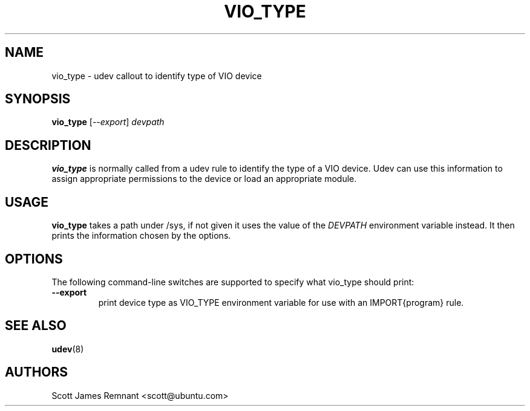 .TH VIO_TYPE 8 "November 2005" "" "Linux Administrator's Manual"
.SH NAME
vio_type \- udev callout to identify type of VIO device
.SH SYNOPSIS
.BI vio_type
[\fI--export\fP] \fIdevpath\fP
.SH DESCRIPTION
.B vio_type
is normally called from a udev rule to identify the type of a VIO
device.  Udev can use this information to assign appropriate permissions to
the device or load an appropriate module.
.SH USAGE
.B vio_type
takes a path under /sys, if not given it uses the value of the
.I DEVPATH
environment variable instead.  It then prints the information chosen by the
options.
.SH OPTIONS
The following command-line switches are supported to specify what
vio_type should print:
.TP
.BI --export
print device type as VIO_TYPE environment variable for use with an
IMPORT{program} rule.
.RE
.SH SEE ALSO
.BR udev (8)
.SH AUTHORS
Scott James Remnant <scott@ubuntu.com>
